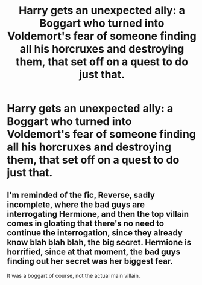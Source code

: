 #+TITLE: Harry gets an unexpected ally: a Boggart who turned into Voldemort's fear of someone finding all his horcruxes and destroying them, that set off on a quest to do just that.

* Harry gets an unexpected ally: a Boggart who turned into Voldemort's fear of someone finding all his horcruxes and destroying them, that set off on a quest to do just that.
:PROPERTIES:
:Author: copenhagen_bram
:Score: 17
:DateUnix: 1598484244.0
:DateShort: 2020-Aug-27
:FlairText: Prompt
:END:

** I'm reminded of the fic, Reverse, sadly incomplete, where the bad guys are interrogating Hermione, and then the top villain comes in gloating that there's no need to continue the interrogation, since they already know blah blah blah, the big secret. Hermione is horrified, since at that moment, the bad guys finding out her secret was her biggest fear.

It was a boggart of course, not the actual main villain.
:PROPERTIES:
:Author: MTheLoud
:Score: 9
:DateUnix: 1598487250.0
:DateShort: 2020-Aug-27
:END:
